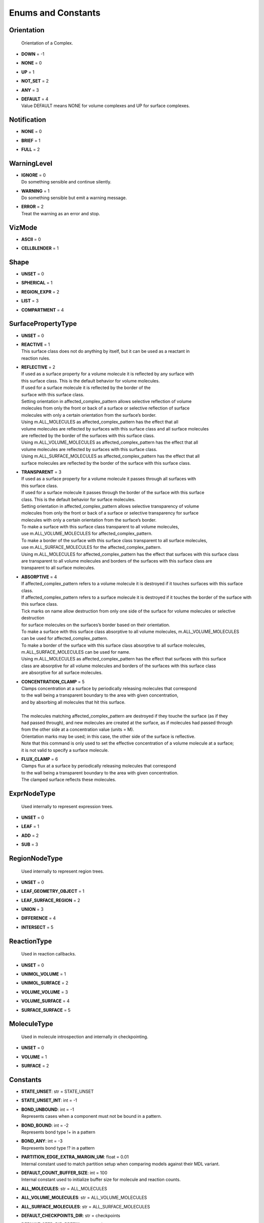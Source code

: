 *******************
Enums and Constants
*******************

Orientation
===========


  | Orientation of a Complex.

* | **DOWN** = -1
* | **NONE** = 0
* | **UP** = 1
* | **NOT_SET** = 2
* | **ANY** = 3
* | **DEFAULT** = 4
  | Value DEFAULT means NONE for volume complexes and UP for surface complexes.


Notification
============

* | **NONE** = 0
* | **BRIEF** = 1
* | **FULL** = 2

WarningLevel
============

* | **IGNORE** = 0
  | Do something sensible and continue silently.

* | **WARNING** = 1
  | Do something sensible but emit a warning message.

* | **ERROR** = 2
  | Treat the warning as an error and stop.


VizMode
=======

* | **ASCII** = 0
* | **CELLBLENDER** = 1

Shape
=====

* | **UNSET** = 0
* | **SPHERICAL** = 1
* | **REGION_EXPR** = 2
* | **LIST** = 3
* | **COMPARTMENT** = 4

SurfacePropertyType
===================

* | **UNSET** = 0
* | **REACTIVE** = 1
  | This surface class does not do anything by itself, but it can be used as a reactant in 
  | reaction rules.

* | **REFLECTIVE** = 2
  | If used as a surface property for a volume molecule it is reflected by any surface with
  | this surface class. This is the default behavior for volume molecules.
  | If used for a surface molecule it is reflected by the border of the
  | surface with this surface class. 
  | Setting orientation in affected_complex_pattern allows selective reflection of volume 
  | molecules from only the front or back of a surface or selective reflection of surface 
  | molecules with only a certain orientation from the surface’s border. 
  | Using m.ALL_MOLECULES as affected_complex_pattern has the effect that all 
  | volume molecules are reflected by surfaces with this surface class and all surface molecules 
  | are reflected by the border of the surfaces with this surface class. 
  | Using m.ALL_VOLUME_MOLECULES as affected_complex_pattern has the effect that all
  | volume molecules are reflected by surfaces with this surface class. 
  | Using m.ALL_SURFACE_MOLECULES as affected_complex_pattern has the effect that all
  | surface molecules are reflected by the border of the surface with this surface class.

* | **TRANSPARENT** = 3
  | If used as a surface property for a volume molecule it passes through all surfaces with
  | this surface class.  
  | If used for a surface molecule it passes through the border of the surface with this surface 
  | class. This is the default behavior for surface molecules.
  | Setting orientation in affected_complex_pattern allows selective transparency of volume 
  | molecules from only the front or back of a surface or selective transparency for surface 
  | molecules with only a certain orientation from the surface’s border. 
  | To make a surface with this surface class transparent to all volume molecules,
  | use m.ALL_VOLUME_MOLECULES for affected_complex_pattern. 
  | To make a border of the surface with this surface class transparent to all surface molecules,
  | use m.ALL_SURFACE_MOLECULES for the affected_complex_pattern. 
  | Using m.ALL_MOLECULES for affected_complex_pattern has the effect that surfaces with this surface class 
  | are transparent to all volume molecules and borders of the surfaces with this surface class are 
  | transparent to all surface molecules.

* | **ABSORPTIVE** = 4
  | If affected_complex_pattern refers to a volume molecule it is destroyed if it touches surfaces with this surface class. 
  | If affected_complex_pattern refers to a surface molecule it is destroyed if it touches the border of the surface with 
  | this surface class. 
  | Tick marks on name allow destruction from only one side of the surface for volume molecules or selective destruction 
  | for surface molecules on the surfaces’s border based on their orientation. 
  | To make a surface with this surface class absorptive to all volume molecules, m.ALL_VOLUME_MOLECULES 
  | can be used for affected_complex_pattern. 
  | To make a border of the surface with this surface class absorptive to all surface molecules,
  | m.ALL_SURFACE_MOLECULES can be used for name. 
  | Using m.ALL_MOLECULES as affected_complex_pattern has the effect that surfaces with this surface
  | class are absorptive for all volume molecules and borders of the surfaces with this surface class 
  | are absorptive for all surface molecules.

* | **CONCENTRATION_CLAMP** = 5
  | Clamps concentration at a surface by periodically releasing molecules that correspond
  | to the wall being a transparent boundary to the area with given concentration, 
  | and by absorbing all molecules that hit this surface.  
  | 
  | The molecules matching affected_complex_pattern are destroyed if they touche the surface (as if they
  | had passed through), and new molecules are created at the surface, as if molecules had passed through 
  | from the other side at a concentration value (units = M). 
  | Orientation marks may be used; in this case, the other side of the surface is reflective. 
  | Note that this command is only used to set the effective concentration of a volume molecule at a surface; 
  | it is not valid to specify a surface molecule.

* | **FLUX_CLAMP** = 6
  | Clamps flux at a surface by periodically releasing molecules that correspond
  | to the wall being a transparent boundary to the area with given concentration. 
  | The clamped surface reflects these molecules.


ExprNodeType
============


  | Used internally to represent expression trees.

* | **UNSET** = 0
* | **LEAF** = 1
* | **ADD** = 2
* | **SUB** = 3

RegionNodeType
==============


  | Used internally to represent region trees.

* | **UNSET** = 0
* | **LEAF_GEOMETRY_OBJECT** = 1
* | **LEAF_SURFACE_REGION** = 2
* | **UNION** = 3
* | **DIFFERENCE** = 4
* | **INTERSECT** = 5

ReactionType
============


  | Used in reaction callbacks.

* | **UNSET** = 0
* | **UNIMOL_VOLUME** = 1
* | **UNIMOL_SURFACE** = 2
* | **VOLUME_VOLUME** = 3
* | **VOLUME_SURFACE** = 4
* | **SURFACE_SURFACE** = 5

MoleculeType
============


  | Used in molecule introspection and internally in checkpointing.

* | **UNSET** = 0
* | **VOLUME** = 1
* | **SURFACE** = 2



Constants
=========

* | **STATE_UNSET**: str = STATE_UNSET
* | **STATE_UNSET_INT**: int = -1
* | **BOND_UNBOUND**: int = -1
  | Represents cases when a component must not be bound in a pattern.

* | **BOND_BOUND**: int = -2
  | Represents bond type !+ in a pattern

* | **BOND_ANY**: int = -3
  | Represents bond type !? in a pattern

* | **PARTITION_EDGE_EXTRA_MARGIN_UM**: float = 0.01
  | Internal constant used to match partition setup when comparing models against their MDL variant.

* | **DEFAULT_COUNT_BUFFER_SIZE**: int = 100
  | Internal constant used to initialize buffer size for molecule and reaction counts.

* | **ALL_MOLECULES**: str = ALL_MOLECULES
* | **ALL_VOLUME_MOLECULES**: str = ALL_VOLUME_MOLECULES
* | **ALL_SURFACE_MOLECULES**: str = ALL_SURFACE_MOLECULES
* | **DEFAULT_CHECKPOINTS_DIR**: str = checkpoints
* | **DEFAULT_SEED_DIR_PREFIX**: str = seed_
* | **DEFAULT_SEED_DIR_DIGITS**: int = 5
* | **DEFAULT_ITERATION_DIR_PREFIX**: str = it_
* | **AllMolecules**: Species = AllMolecules
* | **AllVolumeMolecules**: Species = AllVolumeMolecules
* | **AllSurfaceMolecules**: Species = AllSurfaceMolecules
* | **ID_INVALID**: int = -1
* | **NUMBER_OF_TRAINS_UNLIMITED**: int = -1
* | **TIME_INFINITY**: float = 1e140
* | **INT_UNSET**: int = INT32_MAX
  | This is a special integer value that means that an argument was not set, 
  | its value is 2147483647.

* | **FLT_UNSET**: float = FLT_MAX
  | This is a special floating-point value that means that an argument was not set, 
  | its value is 3.40282346638528859812e+38F.

* | **RNG_SIZE**: int = 256
  | Size of arrays of



